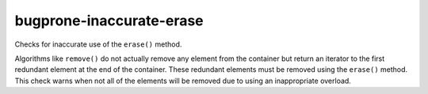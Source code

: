 .. title:: clang-tidy - bugprone-inaccurate-erase

bugprone-inaccurate-erase
=========================


Checks for inaccurate use of the ``erase()`` method.

Algorithms like ``remove()`` do not actually remove any element from the
container but return an iterator to the first redundant element at the end
of the container. These redundant elements must be removed using the
``erase()`` method. This check warns when not all of the elements will be
removed due to using an inappropriate overload.
